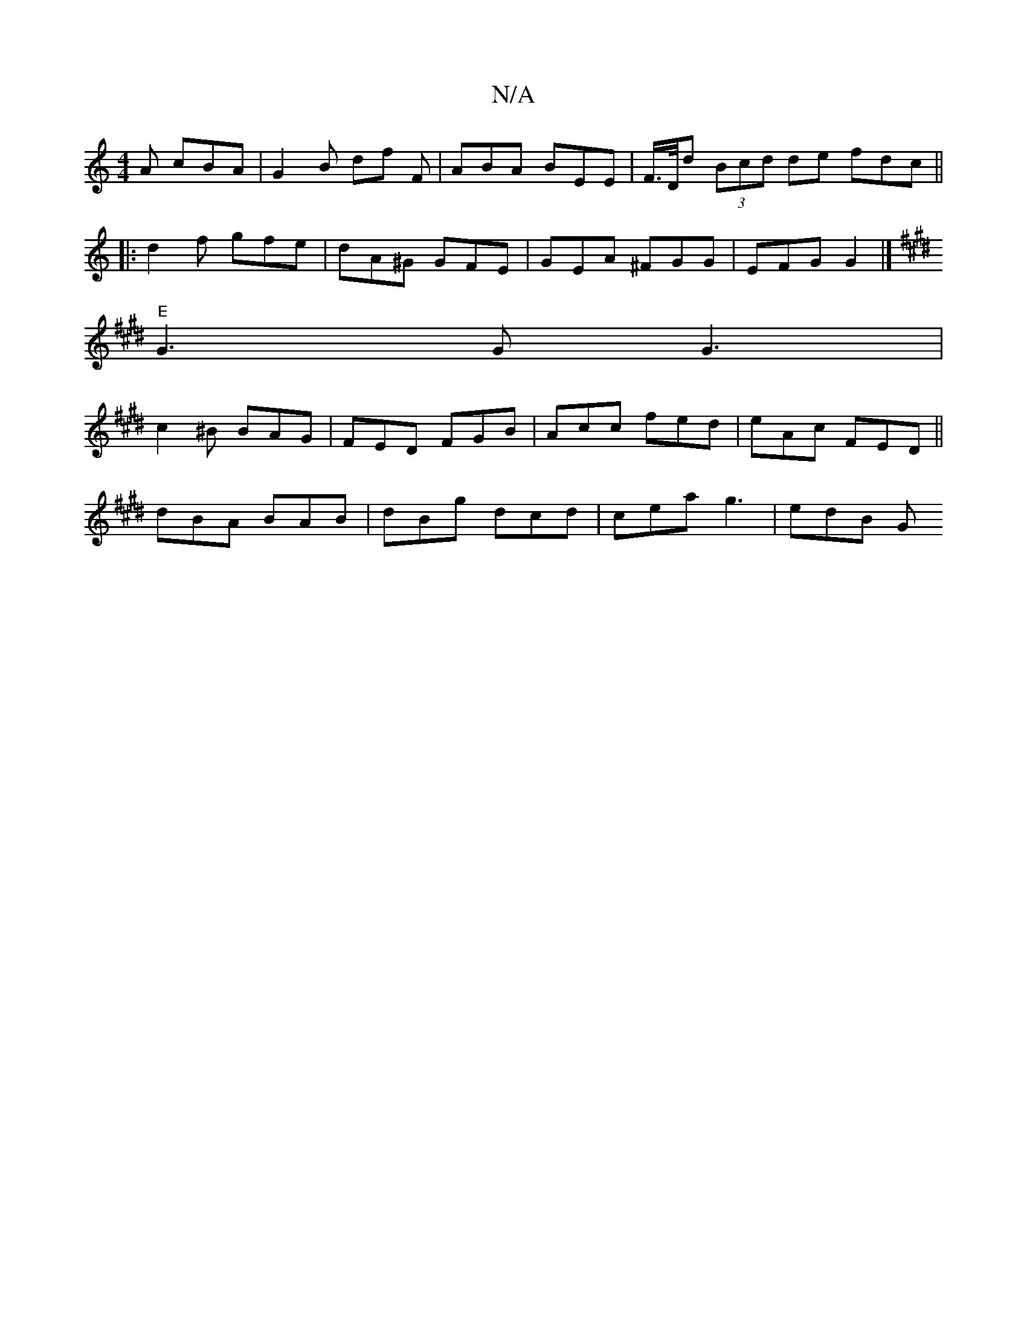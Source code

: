 X:1
T:N/A
M:4/4
R:N/A
K:Cmajor
A cBA | G2 B df F|ABA BEE| F/>D/d (3Bcd de fdc ||
|: d2 f gfe | dA^G GFE | GEA ^FGG | EFG G2 |]
K: E2 G)A/A/ |
"E"G3G G3 |
c2 ^B BAG | FED FGB | Acc fed | eAc FED ||
dBA BAB | dBg dcd | cea g3 | edB G